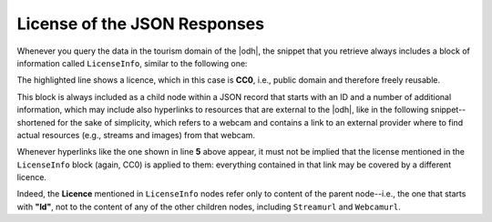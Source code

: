 .. _license-json-records:

License of the JSON Responses
~~~~~~~~~~~~~~~~~~~~~~~~~~~~~

Whenever you query the data in the tourism domain of the |odh|\, the snippet that you
retrieve always includes a block of information called
:literal:`LicenseInfo`, similar to the following one:

.. code-block:: json
   :linenos:
   :emphasize-lines: 3

   {
      "LicenseInfo": {
        "Author": "",
          "License": "CC0",
          "ClosedData": false,
          "LicenseHolder": "https://www.lts.it"
      }
   }

The highlighted line shows a licence, which in this case is
:strong:`CC0`, i.e., public domain and therefore freely reusable.

This block is always included as a child node within a JSON record
that starts with an ID and a number of additional information, which
may include also hyperlinks to resources that are external to the
|odh|\, like in the following snippet--shortened for the sake of
simplicity, which refers to a webcam and contains a link to an
external provider where to find actual resources (e.g., streams and
images) from that webcam.

.. code-block:: json
   :linenos:
   :emphasize-lines: 4-5

   {
     "Id": "D3659E1F111C4CDB2EC19F8FC95118B7",
     "Active": true,
     "Streamurl": null,
     "Webcamurl": "https://webtv.feratel.com/webtv/?&pg=5EB12424-7C2D-428A-BEFF-0C9140CD772F&design=v3&cam=6323&c1=0",
     "LicenseInfo": {
       "Author": "",
       "License": "CC0",
       "ClosedData": false,
       "LicenseHolder": "https://www.lts.it"
     }
   }

Whenever hyperlinks like the one shown in line :strong:`5` above
appear, it must not be implied that the license mentioned in the
:literal:`LicenseInfo` block (again, CC0) is applied to them:
everything contained in that link may be covered by a different
licence.

Indeed, the :strong:`Licence` mentioned in :literal:`LicenseInfo`
nodes refer only to content of the parent node--i.e., the one that
starts with :strong:`"Id"`, not to the content of any of the other
children nodes, including :literal:`Streamurl` and
:literal:`Webcamurl`.
